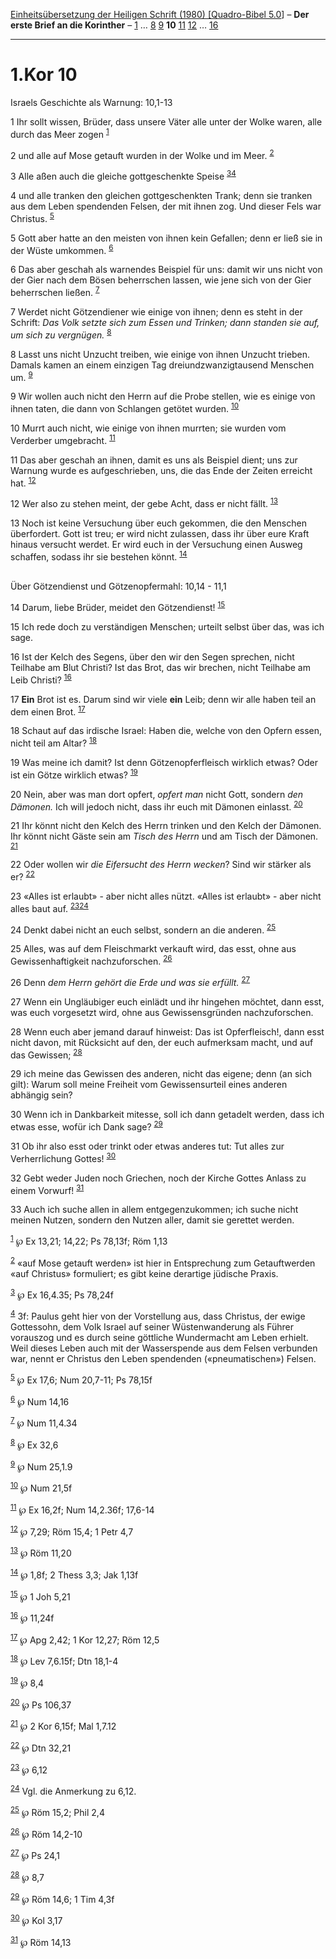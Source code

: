 :PROPERTIES:
:ID:       f2ef3d75-4098-4671-bc3d-4aa217831a9f
:END:
<<navbar>>
[[../index.html][Einheitsübersetzung der Heiligen Schrift (1980)
[Quadro-Bibel 5.0]]] -- *Der erste Brief an die Korinther* --
[[file:1.Kor_1.html][1]] ... [[file:1.Kor_8.html][8]]
[[file:1.Kor_9.html][9]] *10* [[file:1.Kor_11.html][11]]
[[file:1.Kor_12.html][12]] ... [[file:1.Kor_16.html][16]]

--------------

* 1.Kor 10
  :PROPERTIES:
  :CUSTOM_ID: kor-10
  :END:

<<verses>>

<<v1>>
**** Israels Geschichte als Warnung: 10,1-13
     :PROPERTIES:
     :CUSTOM_ID: israels-geschichte-als-warnung-101-13
     :END:
1 Ihr sollt wissen, Brüder, dass unsere Väter alle unter der Wolke
waren, alle durch das Meer zogen ^{[[#fn1][1]]}

<<v2>>
2 und alle auf Mose getauft wurden in der Wolke und im Meer.
^{[[#fn2][2]]}

<<v3>>
3 Alle aßen auch die gleiche gottgeschenkte Speise
^{[[#fn3][3]][[#fn4][4]]}

<<v4>>
4 und alle tranken den gleichen gottgeschenkten Trank; denn sie tranken
aus dem Leben spendenden Felsen, der mit ihnen zog. Und dieser Fels war
Christus. ^{[[#fn5][5]]}

<<v5>>
5 Gott aber hatte an den meisten von ihnen kein Gefallen; denn er ließ
sie in der Wüste umkommen. ^{[[#fn6][6]]}

<<v6>>
6 Das aber geschah als warnendes Beispiel für uns: damit wir uns nicht
von der Gier nach dem Bösen beherrschen lassen, wie jene sich von der
Gier beherrschen ließen. ^{[[#fn7][7]]}

<<v7>>
7 Werdet nicht Götzendiener wie einige von ihnen; denn es steht in der
Schrift: /Das Volk setzte sich zum Essen und Trinken; dann standen sie
auf, um sich zu vergnügen./ ^{[[#fn8][8]]}

<<v8>>
8 Lasst uns nicht Unzucht treiben, wie einige von ihnen Unzucht trieben.
Damals kamen an einem einzigen Tag dreiundzwanzigtausend Menschen um.
^{[[#fn9][9]]}

<<v9>>
9 Wir wollen auch nicht den Herrn auf die Probe stellen, wie es einige
von ihnen taten, die dann von Schlangen getötet wurden. ^{[[#fn10][10]]}

<<v10>>
10 Murrt auch nicht, wie einige von ihnen murrten; sie wurden vom
Verderber umgebracht. ^{[[#fn11][11]]}

<<v11>>
11 Das aber geschah an ihnen, damit es uns als Beispiel dient; uns zur
Warnung wurde es aufgeschrieben, uns, die das Ende der Zeiten erreicht
hat. ^{[[#fn12][12]]}

<<v12>>
12 Wer also zu stehen meint, der gebe Acht, dass er nicht fällt.
^{[[#fn13][13]]}

<<v13>>
13 Noch ist keine Versuchung über euch gekommen, die den Menschen
überfordert. Gott ist treu; er wird nicht zulassen, dass ihr über eure
Kraft hinaus versucht werdet. Er wird euch in der Versuchung einen
Ausweg schaffen, sodass ihr sie bestehen könnt. ^{[[#fn14][14]]}\\
\\

<<v14>>
**** Über Götzendienst und Götzenopfermahl: 10,14 - 11,1
     :PROPERTIES:
     :CUSTOM_ID: über-götzendienst-und-götzenopfermahl-1014---111
     :END:
14 Darum, liebe Brüder, meidet den Götzendienst! ^{[[#fn15][15]]}

<<v15>>
15 Ich rede doch zu verständigen Menschen; urteilt selbst über das, was
ich sage.

<<v16>>
16 Ist der Kelch des Segens, über den wir den Segen sprechen, nicht
Teilhabe am Blut Christi? Ist das Brot, das wir brechen, nicht Teilhabe
am Leib Christi? ^{[[#fn16][16]]}

<<v17>>
17 *Ein* Brot ist es. Darum sind wir viele *ein* Leib; denn wir alle
haben teil an dem einen Brot. ^{[[#fn17][17]]}

<<v18>>
18 Schaut auf das irdische Israel: Haben die, welche von den Opfern
essen, nicht teil am Altar? ^{[[#fn18][18]]}

<<v19>>
19 Was meine ich damit? Ist denn Götzenopferfleisch wirklich etwas? Oder
ist ein Götze wirklich etwas? ^{[[#fn19][19]]}

<<v20>>
20 Nein, aber was man dort opfert, /opfert man/ nicht Gott, sondern /den
Dämonen./ Ich will jedoch nicht, dass ihr euch mit Dämonen einlasst.
^{[[#fn20][20]]}

<<v21>>
21 Ihr könnt nicht den Kelch des Herrn trinken und den Kelch der
Dämonen. Ihr könnt nicht Gäste sein am /Tisch des Herrn/ und am Tisch
der Dämonen. ^{[[#fn21][21]]}

<<v22>>
22 Oder wollen wir /die Eifersucht des Herrn wecken/? Sind wir stärker
als er? ^{[[#fn22][22]]}

<<v23>>
23 «Alles ist erlaubt» - aber nicht alles nützt. «Alles ist erlaubt» -
aber nicht alles baut auf. ^{[[#fn23][23]][[#fn24][24]]}

<<v24>>
24 Denkt dabei nicht an euch selbst, sondern an die anderen.
^{[[#fn25][25]]}

<<v25>>
25 Alles, was auf dem Fleischmarkt verkauft wird, das esst, ohne aus
Gewissenhaftigkeit nachzuforschen. ^{[[#fn26][26]]}

<<v26>>
26 Denn /dem Herrn gehört die Erde und was sie erfüllt./
^{[[#fn27][27]]}

<<v27>>
27 Wenn ein Ungläubiger euch einlädt und ihr hingehen möchtet, dann
esst, was euch vorgesetzt wird, ohne aus Gewissensgründen
nachzuforschen.

<<v28>>
28 Wenn euch aber jemand darauf hinweist: Das ist Opferfleisch!, dann
esst nicht davon, mit Rücksicht auf den, der euch aufmerksam macht, und
auf das Gewissen; ^{[[#fn28][28]]}

<<v29>>
29 ich meine das Gewissen des anderen, nicht das eigene; denn (an sich
gilt): Warum soll meine Freiheit vom Gewissensurteil eines anderen
abhängig sein?

<<v30>>
30 Wenn ich in Dankbarkeit mitesse, soll ich dann getadelt werden, dass
ich etwas esse, wofür ich Dank sage? ^{[[#fn29][29]]}

<<v31>>
31 Ob ihr also esst oder trinkt oder etwas anderes tut: Tut alles zur
Verherrlichung Gottes! ^{[[#fn30][30]]}

<<v32>>
32 Gebt weder Juden noch Griechen, noch der Kirche Gottes Anlass zu
einem Vorwurf! ^{[[#fn31][31]]}

<<v33>>
33 Auch ich suche allen in allem entgegenzukommen; ich suche nicht
meinen Nutzen, sondern den Nutzen aller, damit sie gerettet werden.

^{[[#fnm1][1]]} ℘ Ex 13,21; 14,22; Ps 78,13f; Röm 1,13

^{[[#fnm2][2]]} «auf Mose getauft werden» ist hier in Entsprechung zum
Getauftwerden «auf Christus» formuliert; es gibt keine derartige
jüdische Praxis.

^{[[#fnm3][3]]} ℘ Ex 16,4.35; Ps 78,24f

^{[[#fnm4][4]]} 3f: Paulus geht hier von der Vorstellung aus, dass
Christus, der ewige Gottessohn, dem Volk Israel auf seiner
Wüstenwanderung als Führer vorauszog und es durch seine göttliche
Wundermacht am Leben erhielt. Weil dieses Leben auch mit der
Wasserspende aus dem Felsen verbunden war, nennt er Christus den Leben
spendenden («pneumatischen») Felsen.

^{[[#fnm5][5]]} ℘ Ex 17,6; Num 20,7-11; Ps 78,15f

^{[[#fnm6][6]]} ℘ Num 14,16

^{[[#fnm7][7]]} ℘ Num 11,4.34

^{[[#fnm8][8]]} ℘ Ex 32,6

^{[[#fnm9][9]]} ℘ Num 25,1.9

^{[[#fnm10][10]]} ℘ Num 21,5f

^{[[#fnm11][11]]} ℘ Ex 16,2f; Num 14,2.36f; 17,6-14

^{[[#fnm12][12]]} ℘ 7,29; Röm 15,4; 1 Petr 4,7

^{[[#fnm13][13]]} ℘ Röm 11,20

^{[[#fnm14][14]]} ℘ 1,8f; 2 Thess 3,3; Jak 1,13f

^{[[#fnm15][15]]} ℘ 1 Joh 5,21

^{[[#fnm16][16]]} ℘ 11,24f

^{[[#fnm17][17]]} ℘ Apg 2,42; 1 Kor 12,27; Röm 12,5

^{[[#fnm18][18]]} ℘ Lev 7,6.15f; Dtn 18,1-4

^{[[#fnm19][19]]} ℘ 8,4

^{[[#fnm20][20]]} ℘ Ps 106,37

^{[[#fnm21][21]]} ℘ 2 Kor 6,15f; Mal 1,7.12

^{[[#fnm22][22]]} ℘ Dtn 32,21

^{[[#fnm23][23]]} ℘ 6,12

^{[[#fnm24][24]]} Vgl. die Anmerkung zu 6,12.

^{[[#fnm25][25]]} ℘ Röm 15,2; Phil 2,4

^{[[#fnm26][26]]} ℘ Röm 14,2-10

^{[[#fnm27][27]]} ℘ Ps 24,1

^{[[#fnm28][28]]} ℘ 8,7

^{[[#fnm29][29]]} ℘ Röm 14,6; 1 Tim 4,3f

^{[[#fnm30][30]]} ℘ Kol 3,17

^{[[#fnm31][31]]} ℘ Röm 14,13
